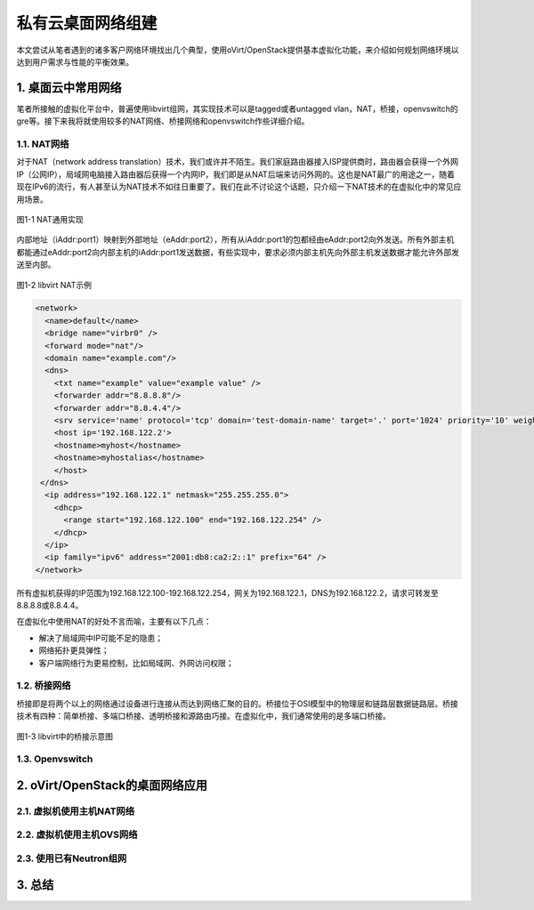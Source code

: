 ==================
私有云桌面网络组建
==================

本文尝试从笔者遇到的诸多客户网络环境找出几个典型，使用oVirt/OpenStack提供基本虚拟化功能，来介绍如何规划网络环境以达到用户需求与性能的平衡效果。

1. 桌面云中常用网络 
====================

笔者所接触的虚拟化平台中，普遍使用libvirt组网，其实现技术可以是tagged或者untagged vlan，NAT，桥接，openvswitch的gre等。接下来我将就使用较多的NAT网络、桥接网络和openvswitch作些详细介绍。

------------
1.1. NAT网络
------------

对于NAT（network address translation）技术，我们或许并不陌生。我们家庭路由器接入ISP提供商时，路由器会获得一个外网IP（公网IP），局域网电脑接入路由器后获得一个内网IP，我们即是从NAT后端来访问外网的。这也是NAT最广的用途之一，随着现在IPv6的流行，有人甚至认为NAT技术不如往日重要了。我们在此不讨论这个话题，只介绍一下NAT技术的在虚拟化中的常见应用场景。

.. figure:: ../images/nat1.png
    :align: center

    图1-1 NAT通用实现

内部地址（iAddr:port1）映射到外部地址（eAddr:port2），所有从iAddr:port1的包都经由eAddr:port2向外发送。所有外部主机都能通过eAddr:port2向内部主机的iAddr:port1发送数据，有些实现中，要求必须内部主机先向外部主机发送数据才能允许外部发送至内部。

.. figure:: ../images/libvirt-nat.png
    :align: center

    图1-2 libvirt NAT示例

.. code::

    <network>
      <name>default</name>
      <bridge name="virbr0" />
      <forward mode="nat"/>
      <domain name="example.com"/>
      <dns>
        <txt name="example" value="example value" />
        <forwarder addr="8.8.8.8"/>
        <forwarder addr="8.8.4.4"/>
        <srv service='name' protocol='tcp' domain='test-domain-name' target='.' port='1024' priority='10' weight='10'/>
        <host ip='192.168.122.2'>
        <hostname>myhost</hostname>
        <hostname>myhostalias</hostname>
        </host>
     </dns>
      <ip address="192.168.122.1" netmask="255.255.255.0">
        <dhcp>
          <range start="192.168.122.100" end="192.168.122.254" />
        </dhcp>
      </ip>
      <ip family="ipv6" address="2001:db8:ca2:2::1" prefix="64" />
    </network>

所有虚拟机获得的IP范围为192.168.122.100-192.168.122.254，网关为192.168.122.1，DNS为192.168.122.2，请求可转发至8.8.8.8或8.8.4.4。

在虚拟化中使用NAT的好处不言而喻，主要有以下几点：

- 解决了局域网中IP可能不足的隐患；

- 网络拓扑更具弹性；

- 客户端网络行为更易控制，比如局域网、外网访问权限；

-------------
1.2. 桥接网络
-------------

桥接即是将两个以上的网络通过设备进行连接从而达到网络汇聚的目的。桥接位于OSI模型中的物理层和链路层数据链路层。桥接技术有四种：简单桥接、多端口桥接、透明桥接和源路由巧接。在虚拟化中，我们通常使用的是多端口桥接。

.. figure:: ../images/libvirt-route.png
    :align: center

    图1-3 libvirt中的桥接示意图

----------------
1.3. Openvswitch
----------------

2. oVirt/OpenStack的桌面网络应用
================================

--------------------------
2.1. 虚拟机使用主机NAT网络
--------------------------

--------------------------
2.2. 虚拟机使用主机OVS网络
--------------------------

------------------------
2.3. 使用已有Neutron组网  
------------------------

3. 总结
========
